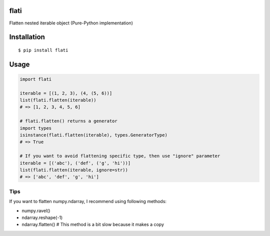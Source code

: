 flati
==========
|travis| |coveralls| |pyversion| |version| |license|

Flatten nested iterable object (Pure-Python implementation)


Installation
==============

::

 $ pip install flati


Usage
============

.. code:: python

  import flati

  iterable = [(1, 2, 3), (4, (5, 6))]
  list(flati.flatten(iterable))
  # => [1, 2, 3, 4, 5, 6]

  # flati.flatten() returns a generator
  import types
  isinstance(flati.flatten(iterable), types.GeneratorType)
  # => True

  # If you want to avoid flattening specific type, then use "ignore" parameter
  iterable = [('abc'), ('def', ('g', 'hi'))]
  list(flati.flatten(iterable, ignore=str))
  # => ['abc', 'def', 'g', 'hi']

Tips
------
If you want to flatten numpy.ndarray, I recommend using following methods:

* numpy.ravel()
* ndarray.reshape(-1)
* ndarray.flatten()  # This method is a bit slow because it makes a copy


.. |travis| image:: https://travis-ci.org/ikegami-yukino/flati.svg?branch=master
    :target: https://travis-ci.org/ikegami-yukino/flati
    :alt: travis-ci.org

.. |coveralls| image:: https://coveralls.io/repos/ikegami-yukino/flati/badge.svg?branch=master&service=github
    :target: https://coveralls.io/github/ikegami-yukino/flati?branch=master
    :alt: coveralls.io

.. |pyversion| image:: https://img.shields.io/pypi/pyversions/flati.svg

.. |version| image:: https://img.shields.io/pypi/v/flati.svg
    :target: http://pypi.python.org/pypi/flati/
    :alt: latest version

.. |license| image:: https://img.shields.io/pypi/l/flati.svg
    :target: http://pypi.python.org/pypi/flati/
    :alt: license
